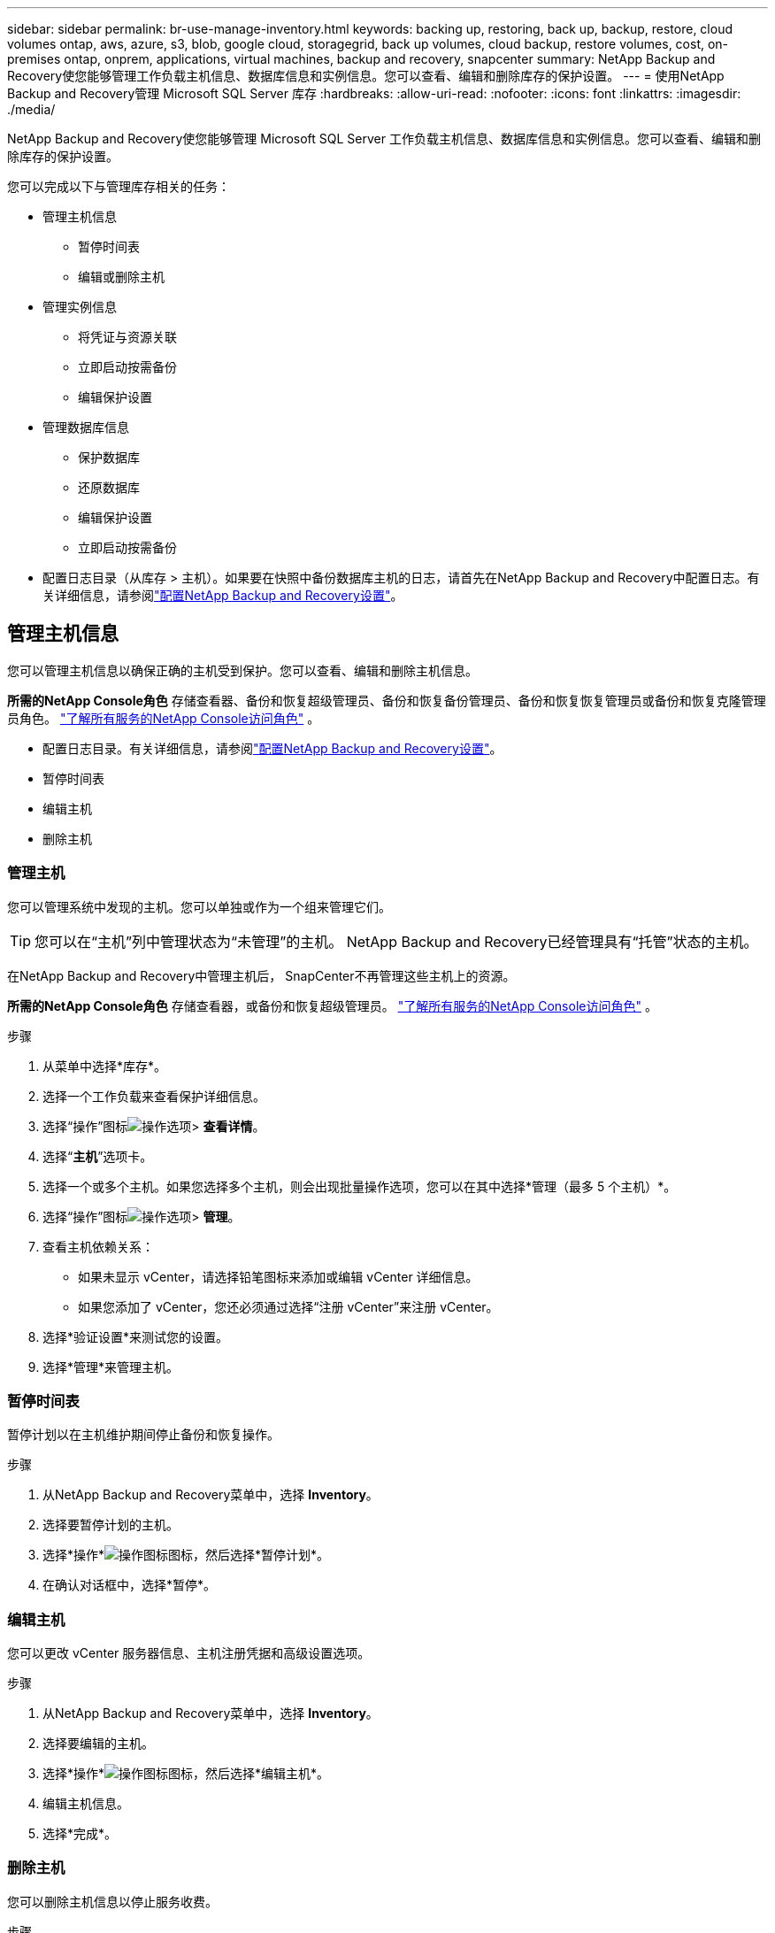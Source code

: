 ---
sidebar: sidebar 
permalink: br-use-manage-inventory.html 
keywords: backing up, restoring, back up, backup, restore, cloud volumes ontap, aws, azure, s3, blob, google cloud, storagegrid, back up volumes, cloud backup, restore volumes, cost, on-premises ontap, onprem, applications, virtual machines, backup and recovery, snapcenter 
summary: NetApp Backup and Recovery使您能够管理工作负载主机信息、数据库信息和实例信息。您可以查看、编辑和删除库存的保护设置。 
---
= 使用NetApp Backup and Recovery管理 Microsoft SQL Server 库存
:hardbreaks:
:allow-uri-read: 
:nofooter: 
:icons: font
:linkattrs: 
:imagesdir: ./media/


[role="lead"]
NetApp Backup and Recovery使您能够管理 Microsoft SQL Server 工作负载主机信息、数据库信息和实例信息。您可以查看、编辑和删除库存的保护设置。

您可以完成以下与管理库存相关的任务：

* 管理主机信息
+
** 暂停时间表
** 编辑或删除主机


* 管理实例信息
+
** 将凭证与资源关联
** 立即启动按需备份
** 编辑保护设置


* 管理数据库信息
+
** 保护数据库
** 还原数据库
** 编辑保护设置
** 立即启动按需备份


* 配置日志目录（从库存 > 主机）。如果要在快照中备份数据库主机的日志，请首先在NetApp Backup and Recovery中配置日志。有关详细信息，请参阅link:br-start-setup.html["配置NetApp Backup and Recovery设置"]。




== 管理主机信息

您可以管理主机信息以确保正确的主机受到保护。您可以查看、编辑和删除主机信息。

*所需的NetApp Console角色* 存储查看器、备份和恢复超级管理员、备份和恢复备份管理员、备份和恢复恢复管理员或备份和恢复克隆管理员角色。 https://docs.netapp.com/us-en/console-setup-admin/reference-iam-predefined-roles.html["了解所有服务的NetApp Console访问角色"^] 。

* 配置日志目录。有关详细信息，请参阅link:br-start-setup.html["配置NetApp Backup and Recovery设置"]。
* 暂停时间表
* 编辑主机
* 删除主机




=== 管理主机

您可以管理系统中发现的主机。您可以单独或作为一个组来管理它们。


TIP: 您可以在“主机”列中管理状态为“未管理”的主机。  NetApp Backup and Recovery已经管理具有“托管”状态的主机。

在NetApp Backup and Recovery中管理主机后， SnapCenter不再管理这些主机上的资源。

*所需的NetApp Console角色* 存储查看器，或备份和恢复超级管理员。 https://docs.netapp.com/us-en/console-setup-admin/reference-iam-predefined-roles.html["了解所有服务的NetApp Console访问角色"^] 。

.步骤
. 从菜单中选择*库存*。
. 选择一个工作负载来查看保护详细信息。
. 选择“操作”图标image:../media/icon-action.png["操作选项"]> *查看详情*。
. 选择“*主机*”选项卡。
. 选择一个或多个主机。如果您选择多个主机，则会出现批量操作选项，您可以在其中选择*管理（最多 5 个主机）*。
. 选择“操作”图标image:../media/icon-action.png["操作选项"]> *管理*。
. 查看主机依赖关系：
+
** 如果未显示 vCenter，请选择铅笔图标来添加或编辑 vCenter 详细信息。
** 如果您添加了 vCenter，您还必须通过选择“注册 vCenter”来注册 vCenter。


. 选择*验证设置*来测试您的设置。
. 选择*管理*来管理主机。




=== 暂停时间表

暂停计划以在主机维护期间停止备份和恢复操作。

.步骤
. 从NetApp Backup and Recovery菜单中，选择 *Inventory*。
. 选择要暂停计划的主机。
. 选择*操作*image:icon-action.png["操作图标"]图标，然后选择*暂停计划*。
. 在确认对话框中，选择*暂停*。




=== 编辑主机

您可以更改 vCenter 服务器信息、主机注册凭据和高级设置选项。

.步骤
. 从NetApp Backup and Recovery菜单中，选择 *Inventory*。
. 选择要编辑的主机。
. 选择*操作*image:icon-action.png["操作图标"]图标，然后选择*编辑主机*。
. 编辑主机信息。
. 选择*完成*。




=== 删除主机

您可以删除主机信息以停止服务收费。

.步骤
. 从NetApp Backup and Recovery菜单中，选择 *Inventory*。
. 选择要删除的主机。
. 选择*操作*image:icon-action.png["操作图标"]图标，然后选择*删除主机*。
. 查看确认信息并选择*删除*。




== 管理实例信息

您可以通过以下方式管理实例信息，分配适当的凭证来保护资源并备份资源：

* 保护实例
* 关联凭证
* 取消关联凭证
* 编辑保护
* 立即备份


*所需的NetApp Console角色* 存储查看器、备份和恢复超级管理员、备份和恢复备份管理员角色。 https://docs.netapp.com/us-en/console-setup-admin/reference-iam-predefined-roles.html["了解所有服务的NetApp Console访问角色"^] 。



=== 保护数据库实例

您可以使用管理资源保护计划和保留的策略将策略分配给数据库实例。

.步骤
. 从NetApp Backup and Recovery菜单中，选择 *Inventory*。
. 选择您想要查看的工作负载并选择*查看*。
. 选择“*实例*”选项卡。
. 选择实例。
. 选择*操作*image:icon-action.png["操作图标"]图标，然后选择*保护*。
. 选择一个策略或创建一个新策略。
+
有关创建策略的详细信息，请参阅link:br-use-policies-create.html["创建策略"]。

. 提供有关您想要在备份之前和之后运行的脚本的信息。
+
** *预脚本*：输入您的脚本文件名和位置，以便在触发保护操作之前自动运行它。这有助于执行保护工作流程之前需要执行的额外任务或配置。
** *后脚本*：输入您的脚本文件名和位置，以便在保护操作完成后自动运行它。这有助于执行保护工作流程之后需要执行的附加任务或配置。


. 提供有关如何验证快照的信息：
+
** 存储位置：选择验证快照的存储位置。
** 验证资源：选择要验证的资源是在本地快照上还是在ONTAP二级存储上。
** 验证计划：选择每小时、每天、每周、每月或每年的频率。






=== 将凭证与资源关联

您可以将凭证与资源关联起来，以便进行保护。

有关详细信息，请参阅link:br-start-configure.html["配置NetApp Backup and Recovery设置，包括凭据"]。

.步骤
. 从NetApp Backup and Recovery菜单中，选择 *Inventory*。
. 选择您想要查看的工作负载并选择*查看*。
. 选择“*实例*”选项卡。
. 选择实例。
. 选择*操作*image:icon-action.png["操作图标"]图标，然后选择*关联凭证*。
. 使用现有凭证或创建新凭证。




=== 编辑保护设置

您可以更改策略、创建新策略、设置时间表和设置保留设置。

.步骤
. 从NetApp Backup and Recovery菜单中，选择 *Inventory*。
. 选择您想要查看的工作负载并选择*查看*。
. 选择“*实例*”选项卡。
. 选择实例。
. 选择*操作*image:icon-action.png["操作图标"]图标，然后选择*编辑保护*。
+
有关创建策略的详细信息，请参阅link:br-use-policies-create.html["创建策略"]。





=== 立即备份

立即备份您的数据以立即保护它。

.步骤
. 从NetApp Backup and Recovery菜单中，选择 *Inventory*。
. 选择您想要查看的工作负载并选择*查看*。
. 选择“*实例*”选项卡。
. 选择实例。
. 选择*操作*image:icon-action.png["操作图标"]图标，然后选择*立即备份*。
. 选择备份类型并设置计划。
+
有关创建临时备份的详细信息，请参阅link:br-use-mssql-backup.html["创建策略"]。





== 管理数据库信息

您可以通过以下方式管理数据库信息：

* 保护数据库
* 还原数据库
* 查看保护详细信息
* 编辑保护设置
* 立即备份




=== 保护数据库

您可以更改策略、创建新策略、设置时间表和设置保留设置。

*所需的NetApp Console角色* 存储查看器、备份和恢复超级管理员、备份和恢复备份管理员角色。 https://docs.netapp.com/us-en/console-setup-admin/reference-iam-predefined-roles.html["了解所有服务的NetApp Console访问角色"^] 。

.步骤
. 从NetApp Backup and Recovery菜单中，选择 *Inventory*。
. 选择您想要查看的工作负载并选择*查看*。
. 选择“*数据库*”选项卡。
. 选择数据库。
. 选择*操作*image:icon-action.png["操作图标"]图标，然后选择*保护*。
+
有关创建策略的详细信息，请参阅link:br-use-policies-create.html["创建策略"]。





=== 还原数据库

恢复数据库以保护您的数据。

*所需的NetApp Console角色* 存储查看器、备份和恢复超级管理员、备份和恢复备份管理员角色。 https://docs.netapp.com/us-en/console-setup-admin/reference-iam-predefined-roles.html["了解所有服务的NetApp Console访问角色"^] 。

. 选择“*数据库*”选项卡。
. 选择数据库。
. 选择*操作*image:icon-action.png["操作图标"]图标，然后选择*恢复*。
+
有关恢复工作负载的信息，请参阅link:br-use-mssql-restore.html["恢复工作负载"]。





=== 编辑保护设置

您可以更改策略、创建新策略、设置时间表和设置保留设置。

*所需的NetApp Console角色* 存储查看器、备份和恢复超级管理员、备份和恢复备份管理员角色。 https://docs.netapp.com/us-en/console-setup-admin/reference-iam-predefined-roles.html["了解所有服务的NetApp Console访问角色"^] 。

.步骤
. 从NetApp Backup and Recovery菜单中，选择 *Inventory*。
. 选择您想要查看的工作负载并选择*查看*。
. 选择“*数据库*”选项卡。
. 选择数据库。
. 选择*操作*image:icon-action.png["操作图标"]图标，然后选择*编辑保护*。
+
有关创建策略的详细信息，请参阅link:br-use-policies-create.html["创建策略"]。





=== 立即备份

您现在可以备份您的 Microsoft SQL Server 实例和数据库，以立即保护您的数据。

*所需的NetApp Console角色* 存储查看器、备份和恢复超级管理员、备份和恢复备份管理员角色。 https://docs.netapp.com/us-en/console-setup-admin/reference-iam-predefined-roles.html["了解所有服务的NetApp Console访问角色"^] 。

.步骤
. 从NetApp Backup and Recovery菜单中，选择 *Inventory*。
. 选择您想要查看的工作负载并选择*查看*。
. 选择“*实例*”或“*数据库*”选项卡。
. 选择实例或数据库。
. 选择*操作*image:icon-action.png["操作图标"]图标，然后选择*立即备份*。

